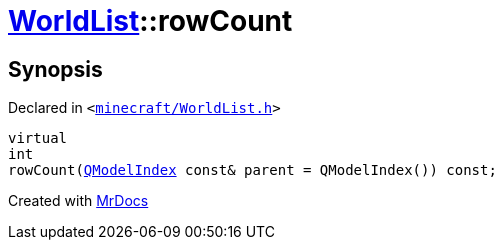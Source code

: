 [#WorldList-rowCount]
= xref:WorldList.adoc[WorldList]::rowCount
:relfileprefix: ../
:mrdocs:


== Synopsis

Declared in `&lt;https://github.com/PrismLauncher/PrismLauncher/blob/develop/minecraft/WorldList.h#L39[minecraft&sol;WorldList&period;h]&gt;`

[source,cpp,subs="verbatim,replacements,macros,-callouts"]
----
virtual
int
rowCount(xref:QModelIndex.adoc[QModelIndex] const& parent = QModelIndex()) const;
----



[.small]#Created with https://www.mrdocs.com[MrDocs]#
